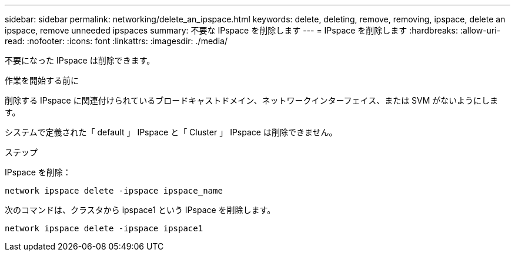 ---
sidebar: sidebar 
permalink: networking/delete_an_ipspace.html 
keywords: delete, deleting, remove, removing, ipspace, delete an ipspace, remove unneeded ipspaces 
summary: 不要な IPspace を削除します 
---
= IPspace を削除します
:hardbreaks:
:allow-uri-read: 
:nofooter: 
:icons: font
:linkattrs: 
:imagesdir: ./media/


[role="lead"]
不要になった IPspace は削除できます。

.作業を開始する前に
削除する IPspace に関連付けられているブロードキャストドメイン、ネットワークインターフェイス、または SVM がないようにします。

システムで定義された「 default 」 IPspace と「 Cluster 」 IPspace は削除できません。

.ステップ
IPspace を削除：

....
network ipspace delete -ipspace ipspace_name
....
次のコマンドは、クラスタから ipspace1 という IPspace を削除します。

....
network ipspace delete -ipspace ipspace1
....